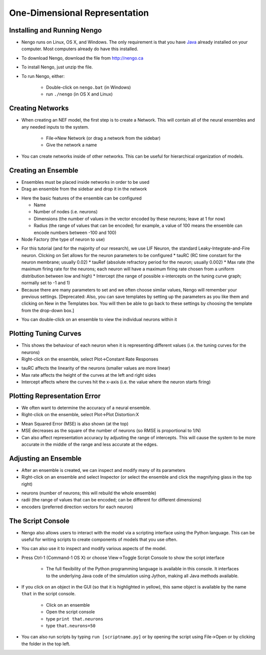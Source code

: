 One-Dimensional Representation
=================================

Installing and Running Nengo
------------------------------

* Nengo runs on Linux, OS X, and Windows.  The only requirement is that you have `Java <http://java.com>`_ already installed on your computer.  Most computers already do have this installed.

* To download Nengo, download the file from http://nengo.ca
 
* To install Nengo, just unzip the file.

* To run Nengo, either:
 
   * Double-click on ``nengo.bat`` (in Windows)
   * run ``./nengo`` (in OS X and Linux)

.. image:: images/p1-1.png

Creating Networks
-----------------

* When creating an NEF model, the first step is to create a Network.  This will contain all of the neural ensembles and any needed inputs to the system.
 
   * File->New Network (or drag a network from the sidebar)
   * Give the network a name

.. image:: images/p1-2.png

* You can create networks inside of other networks.  This can be useful for hierarchical organization of models.

Creating an Ensemble
---------------------

* Ensembles must be placed inside networks in order to be used
* Drag an ensemble from the sidebar and drop it in the network

.. image:: images/p1-3.png

* Here the basic features of the ensemble can be configured

  * Name
  * Number of nodes (i.e. neurons)
  * Dimensions (the number of values in the vector encoded by these neurons; leave at 1 for now)
  * Radius (the range of values that can be encoded; for example, a value of 100 means the ensemble can encode numbers between -100 and 100)
  
* Node Factory (the type of neuron to use)

.. image:: images/p1-4.png

* For this tutorial (and for the majority of our research), we use LIF Neuron, the standard Leaky-Integrate-and-Fire neuron.  Clicking on Set allows for the neuron parameters to be configured
  * tauRC (RC time constant for the neuron membrane; usually 0.02)
  * tauRef (absolute refractory period for the neuron; usually 0.002)
  * Max rate (the maximum firing rate for the neurons; each neuron will have a maximum firing rate chosen from a uniform distribution between low and high)
  * Intercept (the range of possible x-intercepts on the tuning curve graph; normally set to -1 and 1)
  
* Because there are many parameters to set and we often choose similar values, Nengo will remember your previous settings.  [Deprecated: Also, you can save templates by setting up the parameters as you like them and clicking on New in the Templates box.  You will then be able to go back to these settings by choosing the template from the drop-down box.]

.. image:: images/p1-5.png

* You can double-click on an ensemble to view the individual neurons within it

.. image:: images/p1-5b.png

Plotting Tuning Curves
-------------------------

* This shows the behaviour of each neuron when it is representing different values (i.e. the tuning curves for the neurons)
* Right-click on the ensemble, select Plot->Constant Rate Responses

.. image:: images/p1-6.png

* tauRC affects the linearity of the neurons (smaller values are more linear)
* Max rate affects the height of the curves at the left and right sides
* Intercept affects where the curves hit the x-axis (i.e. the value where the neuron starts firing)

Plotting Representation Error
-------------------------------

* We often want to determine the accuracy of a neural ensemble.
* Right-click on the ensemble, select Plot->Plot Distortion:X

.. image:: images/p1-7.png

* Mean Squared Error (MSE) is also shown (at the top)
* MSE decreases as the square of the number of neurons (so RMSE is proportional to 1/N)
* Can also affect representation accuracy by adjusting the range of intercepts.  This will cause the system to be more accurate in the middle of the range and less accurate at the edges.

Adjusting an Ensemble
------------------------

* After an ensemble is created, we can inspect and modify many of its parameters
* Right-click on an ensemble and select Inspector (or select the ensemble and click the magnifying glass in the top right)

.. image:: images/p1-8.png

* neurons (number of neurons; this will rebuild the whole ensemble)
* radii (the range of values that can be encoded; can be different for different dimensions)
* encoders (preferred direction vectors for each neuron)

The Script Console
-------------------

* Nengo also allows users to interact with the model via a scripting interface using the Python language.  This can be useful for writing scripts to create components of models that you use often.
* You can also use it to inspect and modify various aspects of the model.
* Press Ctrl-1 (Command-1 OS X) or choose View->Toggle Script Console to show the script interface

   * The full flexibility of the Python programming language is available in this console.  It interfaces to the underlying Java code of the simulation using Jython, making all Java methods available.
   
* If you click on an object in the GUI (so that it is highlighted in yellow), this same object is available by the name ``that`` in the script console.

   * Click on an ensemble
   * Open the script console
   * type ``print that.neurons``
   * type ``that.neurons=50``
   
* You can also run scripts by typing ``run [scriptname.py]`` or by opening the script using File->Open or by clicking the folder in the top left.


